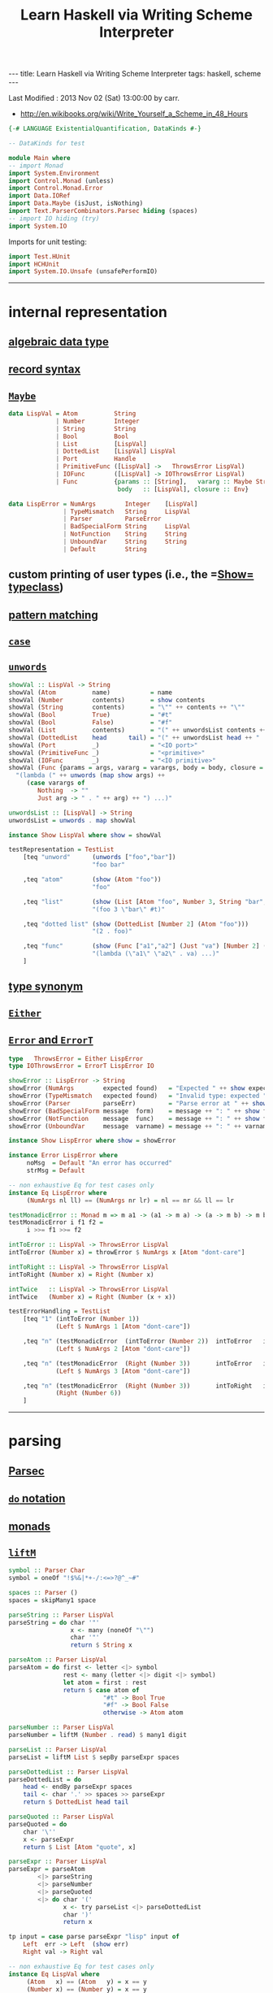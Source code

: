 #+TITLE:       Learn Haskell via Writing Scheme Interpreter
#+AUTHOR:      Harold Carr
#+DESCRIPTION: Learn Haskell via Writing Scheme Interpreter
#+PROPERTY:    tangle listing10.hs
#+OPTIONS:     num:nil toc:t
#+OPTIONS:     skip:nil author:nil email:nil creator:nil timestamp:nil
#+INFOJS_OPT:  view:nil toc:t ltoc:t mouse:underline buttons:0 path:http://orgmode.org/org-info.js

#+BEGIN_HTML
---
title: Learn Haskell via Writing Scheme Interpreter
tags: haskell, scheme
---
#+END_HTML

# Created       : 2013 Nov 01 (Fri) 14:33:34 by carr.
Last Modified : 2013 Nov 02 (Sat) 13:00:00 by carr.

- [[http://en.wikibooks.org/wiki/Write_Yourself_a_Scheme_in_48_Hours]]

#+BEGIN_SRC haskell
{-# LANGUAGE ExistentialQuantification, DataKinds #-}

-- DataKinds for test

module Main where
-- import Monad
import System.Environment
import Control.Monad (unless)
import Control.Monad.Error
import Data.IORef
import Data.Maybe (isJust, isNothing)
import Text.ParserCombinators.Parsec hiding (spaces)
-- import IO hiding (try)
import System.IO
#+END_SRC

Imports for unit testing:

#+BEGIN_SRC haskell
import Test.HUnit
import HCHUnit
import System.IO.Unsafe (unsafePerformIO)
#+END_SRC

------------------------------------------------------------------------------
* internal representation

** [[http://en.wikipedia.org/wiki/Algebraic_data_type][algebraic data type]]
** [[http://en.wikibooks.org/wiki/Haskell/More_on_datatypes#Named_Fields_.28Record_Syntax.29][record syntax]]
** [[http://book.realworldhaskell.org/read/error-handling.html][=Maybe=]]

#+BEGIN_SRC haskell
data LispVal = Atom          String
             | Number        Integer
             | String        String
             | Bool          Bool
             | List          [LispVal]
             | DottedList    [LispVal] LispVal
             | Port          Handle
             | PrimitiveFunc ([LispVal] ->   ThrowsError LispVal)
             | IOFunc        ([LispVal] -> IOThrowsError LispVal)
             | Func          {params :: [String],   vararg :: Maybe String,
                              body   :: [LispVal], closure :: Env}

data LispError = NumArgs        Integer    [LispVal]
               | TypeMismatch   String     LispVal
               | Parser         ParseError
               | BadSpecialForm String     LispVal
               | NotFunction    String     String
               | UnboundVar     String     String
               | Default        String
#+END_SRC

** custom printing of user types (i.e., the =[[http://hackage.haskell.org/package/base-4.6.0.1/docs/Text-Show.html][Show=]] [[http://book.realworldhaskell.org/read/using-typeclasses.html][typeclass]])
** [[http://en.wikibooks.org/wiki/Haskell/Pattern_matching][pattern matching]]
** [[http://en.wikibooks.org/wiki/Haskell/Control_structures#case_expressions][=case=]]
** [[http://hackage.haskell.org/package/base-4.6.0.1/docs/Prelude.html#v:unwords][=unwords=]]

#+BEGIN_SRC haskell
showVal :: LispVal -> String
showVal (Atom          name)           = name
showVal (Number        contents)       = show contents
showVal (String        contents)       = "\"" ++ contents ++ "\""
showVal (Bool          True)           = "#t"
showVal (Bool          False)          = "#f"
showVal (List          contents)       = "(" ++ unwordsList contents ++ ")"
showVal (DottedList    head      tail) = "(" ++ unwordsList head ++ " . " ++ showVal tail ++ ")"
showVal (Port          _)              = "<IO port>"
showVal (PrimitiveFunc _)              = "<primitive>"
showVal (IOFunc        _)              = "<IO primitive>"
showVal (Func {params = args, vararg = varargs, body = body, closure = env}) =
  "(lambda (" ++ unwords (map show args) ++
     (case varargs of
        Nothing  -> ""
        Just arg -> " . " ++ arg) ++ ") ...)"

unwordsList :: [LispVal] -> String
unwordsList = unwords . map showVal

instance Show LispVal where show = showVal
#+END_SRC

#+BEGIN_SRC haskell
testRepresentation = TestList
    [teq "unword"      (unwords ["foo","bar"])
                       "foo bar"

    ,teq "atom"        (show (Atom "foo"))
                       "foo"

    ,teq "list"        (show (List [Atom "foo", Number 3, String "bar", Bool True]))
                       "(foo 3 \"bar\" #t)"

    ,teq "dotted list" (show (DottedList [Number 2] (Atom "foo")))
                       "(2 . foo)"

    ,teq "func"        (show (Func ["a1","a2"] (Just "va") [Number 2] (unsafePerformIO nullEnv)))
                       "(lambda (\"a1\" \"a2\" . va) ...)"
    ]
#+END_SRC

** [[http://en.wikibooks.org/wiki/Haskell/Type_declarations#type_for_making_type_synonyms][type synonym]]
** [[http://book.realworldhaskell.org/read/error-handling.html][=Either=]]
** [[http://hackage.haskell.org/package/transformers-0.3.0.0/docs/Control-Monad-Trans-Error.html][=Error= and =ErrorT=]]

#+BEGIN_SRC haskell
type   ThrowsError = Either LispError
type IOThrowsError = ErrorT LispError IO

showError :: LispError -> String
showError (NumArgs        expected found)   = "Expected " ++ show expected ++ " args; found values " ++ unwordsList found
showError (TypeMismatch   expected found)   = "Invalid type: expected " ++ expected ++ ", found " ++ show found
showError (Parser         parseErr)         = "Parse error at " ++ show parseErr
showError (BadSpecialForm message  form)    = message ++ ": " ++ show form
showError (NotFunction    message  func)    = message ++ ": " ++ show func
showError (UnboundVar     message  varname) = message ++ ": " ++ varname

instance Show LispError where show = showError

instance Error LispError where
     noMsg  = Default "An error has occurred"
     strMsg = Default
#+END_SRC

#+BEGIN_SRC haskell
-- non exhaustive Eq for test cases only
instance Eq LispError where
     (NumArgs nl ll) == (NumArgs nr lr) = nl == nr && ll == lr

testMonadicError :: Monad m => m a1 -> (a1 -> m a) -> (a -> m b) -> m b
testMonadicError i f1 f2 =
     i >>= f1 >>= f2

intToError :: LispVal -> ThrowsError LispVal
intToError (Number x) = throwError $ NumArgs x [Atom "dont-care"]

intToRight :: LispVal -> ThrowsError LispVal
intToRight (Number x) = Right (Number x)

intTwice   :: LispVal -> ThrowsError LispVal
intTwice   (Number x) = Right (Number (x + x))

testErrorHandling = TestList
    [teq "1" (intToError (Number 1))
             (Left $ NumArgs 1 [Atom "dont-care"])

    ,teq "n" (testMonadicError  (intToError (Number 2))  intToError   intTwice)
             (Left $ NumArgs 2 [Atom "dont-care"])

    ,teq "n" (testMonadicError  (Right (Number 3))       intToError   intTwice)
             (Left $ NumArgs 3 [Atom "dont-care"])

    ,teq "n" (testMonadicError  (Right (Number 3))       intToRight   intTwice)
             (Right (Number 6))
    ]
#+END_SRC

------------------------------------------------------------------------------
* parsing

** [[http://www.haskell.org/haskellwiki/Parsec][Parsec]]
** [[http://en.wikibooks.org/wiki/Haskell/do_Notation][=do= notation]]
** [[http://en.wikibooks.org/wiki/Haskell/Understanding_monads][monads]]
** [[http://hackage.haskell.org/package/base-4.6.0.1/docs/Control-Monad.html#v:liftM][=liftM=]]

#+BEGIN_SRC haskell
symbol :: Parser Char
symbol = oneOf "!$%&|*+-/:<=>?@^_~#"

spaces :: Parser ()
spaces = skipMany1 space

parseString :: Parser LispVal
parseString = do char '"'
                 x <- many (noneOf "\"")
                 char '"'
                 return $ String x

parseAtom :: Parser LispVal
parseAtom = do first <- letter <|> symbol
               rest <- many (letter <|> digit <|> symbol)
               let atom = first : rest
               return $ case atom of
                          "#t" -> Bool True
                          "#f" -> Bool False
                          otherwise -> Atom atom

parseNumber :: Parser LispVal
parseNumber = liftM (Number . read) $ many1 digit

parseList :: Parser LispVal
parseList = liftM List $ sepBy parseExpr spaces

parseDottedList :: Parser LispVal
parseDottedList = do
    head <- endBy parseExpr spaces
    tail <- char '.' >> spaces >> parseExpr
    return $ DottedList head tail

parseQuoted :: Parser LispVal
parseQuoted = do
    char '\''
    x <- parseExpr
    return $ List [Atom "quote", x]

parseExpr :: Parser LispVal
parseExpr = parseAtom
        <|> parseString
        <|> parseNumber
        <|> parseQuoted
        <|> do char '('
               x <- try parseList <|> parseDottedList
               char ')'
               return x
#+END_SRC

#+BEGIN_SRC haskell
tp input = case parse parseExpr "lisp" input of
    Left  err -> Left  (show err)
    Right val -> Right val

-- non exhaustive Eq for test cases only
instance Eq LispVal where
     (Atom   x) == (Atom   y) = x == y
     (Number x) == (Number y) = x == y
     (String x) == (String y) = x == y
     (Bool   x) == (Bool   y) = x == y
     (List   x) == (List   y) = x == y
     (DottedList hl tl) == (DottedList hr tr) = hl == hl && tl == tr

testParsing = TestList
    [teq "atom"   (tp "+")
                  (Right $ Atom "+")

    ,teq "atom"   (tp "foo")
                  (Right $ Atom "foo")

    ,teq "error"  (tp ")")
                  (Left "\"lisp\" (line 1, column 1):\nunexpected \")\"\nexpecting letter, \"\\\"\", digit, \"'\" or \"(\"")

    ,teq "number" (tp "3")
                  (Right $ Number 3)

    ,teq "string" (tp "\"foo\"")
                  (Right $ String "foo")

    ,teq "bool"   (tp "#t")
                  (Right $ Bool True)

    ,teq "list"   (tp "(a 3)")
                  (Right $ List [Atom "a", Number 3])

    ,teq "dlist"  (tp "(a . 3)")
                  (Right $ DottedList [Atom "a"] $ Number 3)
    ]
#+END_SRC

------------------------------------------------------------------------------
* variables

** [[http://hackage.haskell.org/package/base-4.6.0.1/docs/Data-IORef.html][IORef]]
** [[http://book.realworldhaskell.org/read/error-handling.html][=catchError=]]

#+BEGIN_SRC haskell
type Env = IORef [(String, IORef LispVal)]

nullEnv :: IO Env
nullEnv = newIORef []

primitiveBindings :: IO Env
primitiveBindings = nullEnv >>= flip bindVars (map (makeFunc IOFunc) ioPrimitives
                                                ++ map (makeFunc PrimitiveFunc) primitives)
    where makeFunc constructor (var, func) = (var, constructor func)

extractValue :: ThrowsError a -> a
extractValue (Right val) = val

trapError action = catchError action (return . show)

runIOThrows :: IOThrowsError String -> IO String
runIOThrows action = runErrorT (trapError action) >>= return . extractValue

isBound :: Env -> String -> IO Bool
isBound envRef var = readIORef envRef >>= return . isJust . lookup var

getVar :: Env -> String -> IOThrowsError LispVal
getVar envRef var  =  do env <- liftIO $ readIORef envRef
                         maybe (throwError $ UnboundVar "Getting an unbound variable" var)
                               (liftIO . readIORef)
                               (lookup var env)

setVar :: Env -> String -> LispVal -> IOThrowsError LispVal
setVar envRef var value = do env <- liftIO $ readIORef envRef
                             maybe (throwError $ UnboundVar "Setting an unbound variable" var)
                                   (liftIO . (`writeIORef` value))
                                   (lookup var env)
                             return value

defineVar :: Env -> String -> LispVal -> IOThrowsError LispVal
defineVar envRef var value = do
    alreadyDefined <- liftIO $ isBound envRef var
    if alreadyDefined
       then setVar envRef var value >> return value
       else liftIO $ do
          valueRef <- newIORef value
          env <- readIORef envRef
          writeIORef envRef ((var, valueRef) : env)
          return value

bindVars :: Env -> [(String, LispVal)] -> IO Env
bindVars envRef bindings = readIORef envRef >>= extendEnv bindings >>= newIORef
    where extendEnv bindings env = liftM (++ env) (mapM addBinding bindings)
          addBinding (var, value) = do ref <- newIORef value
                                       return (var, ref)

makeFunc varargs env params body = return $ Func (map showVal params) varargs body env
makeNormalFunc = makeFunc Nothing
makeVarargs = makeFunc . Just . showVal
#+END_SRC

------------------------------------------------------------------------------
* I/O

** [[http://hackage.haskell.org/package/base-4.6.0.1/docs/System-IO.html][=System.IO=]]
** [[http://hackage.haskell.org/package/cgi-3001.1.8.4/docs/Network-CGI.html#v:liftIO][=liftIO=]]

#+BEGIN_SRC haskell
ioPrimitives :: [(String, [LispVal] -> IOThrowsError LispVal)]
ioPrimitives = [("apply",             applyProc),
                ("open-input-file",   makePort ReadMode),
                ("open-output-file",  makePort WriteMode),
                ("close-input-port",  closePort),
                ("close-output-port", closePort),
                ("read",              readProc),
                ("write",             writeProc),
                ("read-contents",     readContents),
                ("read-all",          readAll)]

applyProc :: [LispVal] -> IOThrowsError LispVal
applyProc [func, List args] = apply func args
applyProc (func : args) = apply func args

makePort :: IOMode -> [LispVal] -> IOThrowsError LispVal
makePort mode [String filename] = liftM Port $ liftIO $ openFile filename mode

closePort :: [LispVal] -> IOThrowsError LispVal
closePort [Port port] = liftIO $ hClose port >> return (Bool True)
closePort _ = return $ Bool False

readProc :: [LispVal] -> IOThrowsError LispVal
readProc [] = readProc [Port stdin]
readProc [Port port] = liftIO getLine >>= liftThrows . readExpr

writeProc :: [LispVal] -> IOThrowsError LispVal
writeProc [obj] = writeProc [obj, Port stdout]
writeProc [obj, Port port] = liftIO $ hPrint port obj >> return (Bool True)

readContents :: [LispVal] -> IOThrowsError LispVal
readContents [String filename] = liftM String $ liftIO $ readFile filename

readOrThrow :: Parser a -> String -> ThrowsError a
readOrThrow parser input = case parse parser "lisp" input of
    Left err  -> throwError $ Parser err
    Right val -> return val

readExpr = readOrThrow parseExpr
readExprList = readOrThrow (endBy parseExpr spaces)

load :: String -> IOThrowsError [LispVal]
load filename = liftIO (readFile filename) >>= liftThrows . readExprList

readAll :: [LispVal] -> IOThrowsError LispVal
readAll [String filename] = liftM List $ load filename
#+END_SRC

------------------------------------------------------------------------------
* evaluation

** [[http://en.wikibooks.org/wiki/Haskell/Pattern_matching#As-patterns][as patterns]]
** [[http://hackage.haskell.org/package/base-4.6.0.1/docs/Prelude.html#v:mapM][=mapM=]]
** [[http://book.realworldhaskell.org/read/error-handling.html][=throwError=]]

#+BEGIN_SRC haskell
eval :: Env -> LispVal -> IOThrowsError LispVal
eval env val@(String _) = return val
eval env val@(Number _) = return val
eval env val@(Bool _) = return val
eval env (Atom id) = getVar env id
eval env (List [Atom "quote", val]) = return val
eval env (List [Atom "if", pred, conseq, alt]) =
    do result <- eval env pred
       case result of
         Bool False -> eval env alt
         otherwise -> eval env conseq
eval env (List [Atom "set!", Atom var, form]) =
    eval env form >>= setVar env var
eval env (List [Atom "define", Atom var, form]) =
    eval env form >>= defineVar env var
eval env (List (Atom "define" : List (Atom var : params) : body)) =
    makeNormalFunc env params body >>= defineVar env var
eval env (List (Atom "define" : DottedList (Atom var : params) varargs : body)) =
    makeVarargs varargs env params body >>= defineVar env var
eval env (List (Atom "lambda" : List params : body)) =
    makeNormalFunc env params body
eval env (List (Atom "lambda" : DottedList params varargs : body)) =
    makeVarargs varargs env params body
eval env (List (Atom "lambda" : varargs@(Atom _) : body)) =
    makeVarargs varargs env [] body
eval env (List [Atom "load", String filename]) =
    load filename >>= liftM last . mapM (eval env)
eval env (List (function : args)) = do
    func <- eval env function
    argVals <- mapM (eval env) args
    apply func argVals
eval env badForm = throwError $ BadSpecialForm "Unrecognized special form" badForm

apply :: LispVal -> [LispVal] -> IOThrowsError LispVal
apply (PrimitiveFunc func) args = liftThrows $ func args
apply (Func params varargs body closure) args =
    if num params /= num args && isNothing varargs
       then throwError $ NumArgs (num params) args
       else liftIO (bindVars closure $ zip params args) >>= bindVarArgs varargs >>= evalBody
    where remainingArgs = drop (length params) args
          num = toInteger . length
          evalBody env = liftM last $ mapM (eval env) body
          bindVarArgs arg env = case arg of
              Just argName -> liftIO $ bindVars env [(argName, List remainingArgs)]
              Nothing -> return env

liftThrows :: ThrowsError a -> IOThrowsError a
liftThrows (Left err) = throwError err
liftThrows (Right val) = return val
#+END_SRC

------------------------------------------------------------------------------
* REPL

#+BEGIN_SRC haskell
main :: IO ()
main = do
    args <- getArgs
    case args of
        []         -> runRepl
        ("test":t) -> runTests
        _          -> runOne args

flushStr :: String -> IO ()
flushStr str = putStr str >> hFlush stdout

readPrompt :: String -> IO String
readPrompt prompt = flushStr prompt >> getLine

evalAndPrint :: Env -> String -> IO ()
evalAndPrint env expr =  evalString env expr >>= putStrLn

evalString :: Env -> String -> IO String
evalString env expr = runIOThrows $ liftM show $ liftThrows (readExpr expr) >>= eval env

until_ :: Monad m => (a -> Bool) -> m a -> (a -> m ()) -> m ()
until_ pred prompt action = do
  result <- prompt
  unless (pred result) $
      action result >> until_ pred prompt action

runOne :: [String] -> IO ()
runOne args = do
    env <- primitiveBindings >>= flip bindVars [("args", List $ map String $ drop 1 args)]
    runIOThrows (liftM show $ eval env (List [Atom "load", String (head args)]))
         >>= hPutStrLn stderr

runRepl :: IO ()
runRepl = primitiveBindings >>= until_ (== "quit") (readPrompt "Lisp>>> ") . evalAndPrint
#+END_SRC

#+BEGIN_EXAMPLE
runghc listing10.hs
(load "stdlib.scm")
(cdr '("a" b 2))
(define (foo x) x)
foo
(foo 3)
(define bar 4)
(set! bar 5)
(define (fact n) (if (= n 1) n (* n (fact (- n 1)))))
(fact 5)
(fact 0)
#+END_EXAMPLE

------------------------------------------------------------------------------
* built-in functions

#+BEGIN_SRC haskell
primitives :: [(String, [LispVal] -> ThrowsError LispVal)]
primitives = [("+", numericBinop (+)),
              ("-", numericBinop (-)),
              ("*", numericBinop (*)),
              ("/", numericBinop div),
              ("mod", numericBinop mod),
              ("quotient", numericBinop quot),
              ("remainder", numericBinop rem),
              ("=", numBoolBinop (==)),
              ("<", numBoolBinop (<)),
              (">", numBoolBinop (>)),
              ("/=", numBoolBinop (/=)),
              (">=", numBoolBinop (>=)),
              ("<=", numBoolBinop (<=)),
              ("&&", boolBoolBinop (&&)),
              ("||", boolBoolBinop (||)),
              ("string=?", strBoolBinop (==)),
              ("string?", strBoolBinop (>)),
              ("string<=?", strBoolBinop (<=)),
              ("string>=?", strBoolBinop (>=)),
              ("car", car),
              ("cdr", cdr),
              ("cons", cons),
              ("eq?", eqv),
              ("eqv?", eqv),
              ("equal?", equal)]

numericBinop :: (Integer -> Integer -> Integer) -> [LispVal] -> ThrowsError LispVal
numericBinop op singleVal@[_] = throwError $ NumArgs 2 singleVal
numericBinop op params = mapM unpackNum params >>= return . Number . foldl1 op

boolBinop :: (LispVal -> ThrowsError a) -> (a -> a -> Bool) -> [LispVal] -> ThrowsError LispVal
boolBinop unpacker op args = if length args /= 2
                             then throwError $ NumArgs 2 args
                             else do left <- unpacker $ args !! 0
                                     right <- unpacker $ args !! 1
                                     return $ Bool $ left `op` right

numBoolBinop = boolBinop unpackNum
strBoolBinop = boolBinop unpackStr
boolBoolBinop = boolBinop unpackBool

unpackNum :: LispVal -> ThrowsError Integer
unpackNum (Number n) = return n
unpackNum (String n) = let parsed = reads n in
                          if null parsed
                            then throwError $ TypeMismatch "number" $ String n
                            else return $ fst $ head parsed
unpackNum (List [n]) = unpackNum n
unpackNum notNum = throwError $ TypeMismatch "number" notNum

unpackStr :: LispVal -> ThrowsError String
unpackStr (String s) = return s
unpackStr (Number s) = return $ show s
unpackStr (Bool s) = return $ show s
unpackStr notString = throwError $ TypeMismatch "string" notString

unpackBool :: LispVal -> ThrowsError Bool
unpackBool (Bool b) = return b
unpackBool notBool = throwError $ TypeMismatch "boolean" notBool

car :: [LispVal] -> ThrowsError LispVal
car [List (x : xs)] = return x
car [DottedList (x : xs) _] = return x
car [badArg] = throwError $ TypeMismatch "pair" badArg
car badArgList = throwError $ NumArgs 1 badArgList

cdr :: [LispVal] -> ThrowsError LispVal
cdr [List (x : xs)] = return $ List xs
cdr [DottedList (_ : xs) x] = return $ DottedList xs x
cdr [DottedList [xs] x] = return x
cdr [badArg] = throwError $ TypeMismatch "pair" badArg
cdr badArgList = throwError $ NumArgs 1 badArgList

cons :: [LispVal] -> ThrowsError LispVal
cons [x1, List []] = return $ List [x1]
cons [x, List xs] = return $ List $ x : xs
cons [x, DottedList xs xlast] = return $ DottedList (x : xs) xlast
cons [x1, x2] = return $ DottedList [x1] x2
cons badArgList = throwError $ NumArgs 2 badArgList

eqv :: [LispVal] -> ThrowsError LispVal
eqv [Bool       arg1, Bool       arg2] = return $ Bool $ arg1 == arg2
eqv [Number     arg1, Number     arg2] = return $ Bool $ arg1 == arg2
eqv [String     arg1, String     arg2] = return $ Bool $ arg1 == arg2
eqv [Atom       arg1, Atom       arg2] = return $ Bool $ arg1 == arg2
eqv [DottedList xs x, DottedList ys y] = eqv [List $ xs ++ [x], List $ ys ++ [y]]
eqv [List       arg1, List       arg2] = return $ Bool $ (length arg1 == length arg2) &&
                                                         all eqvPair (zip arg1 arg2)
    where eqvPair (x1, x2) = case eqv [x1, x2] of
                               Left err -> False
                               Right (Bool val) -> val
eqv [_,                             _] = return $ Bool False
eqv badArgList = throwError $ NumArgs 2 badArgList

data Unpacker = forall a. Eq a => AnyUnpacker (LispVal -> ThrowsError a)

unpackEquals :: LispVal -> LispVal -> Unpacker -> ThrowsError Bool
unpackEquals arg1 arg2 (AnyUnpacker unpacker) =
             do unpacked1 <- unpacker arg1
                unpacked2 <- unpacker arg2
                return $ unpacked1 == unpacked2
        `catchError` const (return False)

equal :: [LispVal] -> ThrowsError LispVal
equal [arg1, arg2] = do
    primitiveEquals <- liftM or $ mapM (unpackEquals arg1 arg2)
                      [AnyUnpacker unpackNum, AnyUnpacker unpackStr, AnyUnpacker unpackBool]
    eqvEquals <- eqv [arg1, arg2]
    return $ Bool (primitiveEquals || let (Bool x) = eqvEquals in x)
equal badArgList = throwError $ NumArgs 2 badArgList
#+END_SRC

------------------------------------------------------------------------------
* example accuracy

#+BEGIN_SRC haskell
rt = runTests
runTests = do
    runTestTT testRepresentation
    runTestTT testErrorHandling
    runTestTT testParsing
    return ()
#+END_SRC

-- End of file.
